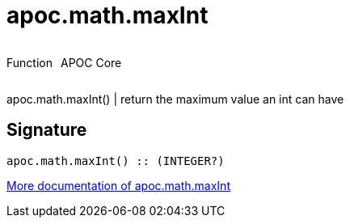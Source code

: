 ////
This file is generated by DocsTest, so don't change it!
////

= apoc.math.maxInt
:description: This section contains reference documentation for the apoc.math.maxInt function.



++++
<div style='display:flex'>
<div class='paragraph type function'><p>Function</p></div>
<div class='paragraph release core' style='margin-left:10px;'><p>APOC Core</p></div>
</div>
++++

apoc.math.maxInt() | return the maximum value an int can have

== Signature

[source]
----
apoc.math.maxInt() :: (INTEGER?)
----

xref::mathematical/math-functions.adoc[More documentation of apoc.math.maxInt,role=more information]

